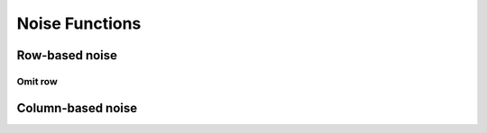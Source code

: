 .. _noise_details:

================
 Noise Functions
================

Row-based noise
---------------

Omit row
++++++++

Column-based noise
------------------
